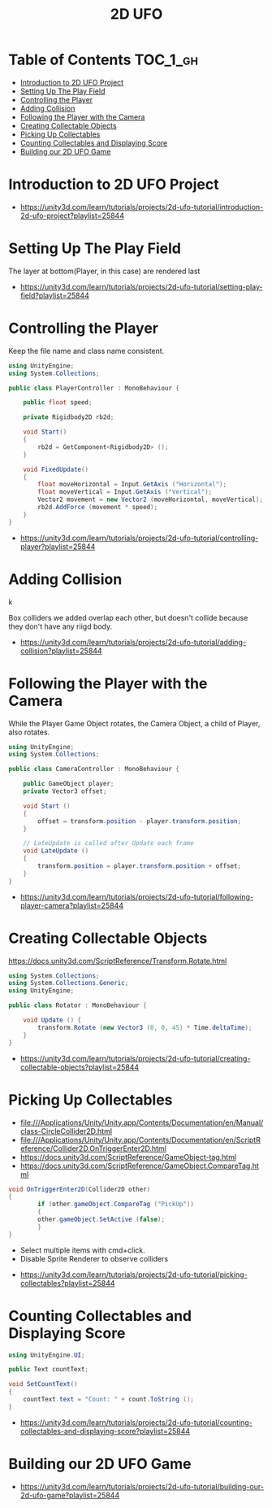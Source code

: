 #+TITLE: 2D UFO

* Table of Contents :TOC_1_gh:
- [[#introduction-to-2d-ufo-project][Introduction to 2D UFO Project]]
- [[#setting-up-the-play-field][Setting Up The Play Field]]
- [[#controlling-the-player][Controlling the Player]]
- [[#adding-collision][Adding Collision]]
- [[#following-the-player-with-the-camera][Following the Player with the Camera]]
- [[#creating-collectable-objects][Creating Collectable Objects]]
- [[#picking-up-collectables][Picking Up Collectables]]
- [[#counting-collectables-and-displaying-score][Counting Collectables and Displaying Score]]
- [[#building-our-2d-ufo-game][Building our 2D UFO Game]]

* Introduction to 2D UFO Project
[[file:_img/screenshot_2017-04-25_00-55-14.png]]

[[file:_img/screenshot_2017-04-25_00-55-53.png]]

[[file:_img/screenshot_2017-04-25_00-56-49.png]]

[[file:_img/screenshot_2017-04-25_00-57-08.png]]

[[file:_img/screenshot_2017-04-25_00-57-45.png]]

:REFERENCES:
- https://unity3d.com/learn/tutorials/projects/2d-ufo-tutorial/introduction-2d-ufo-project?playlist=25844
:END:

* Setting Up The Play Field
[[file:_img/screenshot_2017-04-25_01-11-53.png]]

[[file:_img/screenshot_2017-04-25_01-12-27.png]]

[[file:_img/screenshot_2017-04-25_01-16-17.png]]

[[file:_img/screenshot_2017-04-25_01-17-29.png]]

The layer at bottom(Player, in this case) are rendered last

[[file:_img/screenshot_2017-04-25_01-19-45.png]]

[[file:_img/screenshot_2017-04-25_01-19-54.png]]


[[file:_img/screenshot_2017-04-25_01-20-50.png]]

[[file:_img/screenshot_2017-04-25_01-25-27.png]]

[[file:_img/screenshot_2017-04-25_01-26-59.png]]

:REFERENCES:
- https://unity3d.com/learn/tutorials/projects/2d-ufo-tutorial/setting-play-field?playlist=25844
:END:

* Controlling the Player
[[file:_img/screenshot_2017-04-27_08-31-38.png]]

Keep the file name and class name consistent.

[[file:_img/screenshot_2017-04-27_08-37-31.png]]

#+BEGIN_SRC csharp
  using UnityEngine;
  using System.Collections;

  public class PlayerController : MonoBehaviour {

      public float speed;

      private Rigidbody2D rb2d;

      void Start()
      {
          rb2d = GetComponent<Rigidbody2D> ();
      }

      void FixedUpdate()
      {
          float moveHorizontal = Input.GetAxis ("Horizontal");
          float moveVertical = Input.GetAxis ("Vertical");
          Vector2 movement = new Vector2 (moveHorizontal, moveVertical);
          rb2d.AddForce (movement * speed);
      }
  }
#+END_SRC

:REFERENCES:
- https://unity3d.com/learn/tutorials/projects/2d-ufo-tutorial/controlling-player?playlist=25844
:END:

* Adding Collision
k
[[file:_img/screenshot_2017-04-28_08-31-02.png]]

[[file:_img/screenshot_2017-04-28_08-32-37.png]]

[[file:_img/screenshot_2017-04-28_08-33-13.png]]

[[file:_img/screenshot_2017-04-28_08-34-56.png]]

[[file:_img/screenshot_2017-04-28_08-36-50.png]]

[[file:_img/screenshot_2017-04-28_08-37-09.png]]

[[file:_img/screenshot_2017-04-28_08-38-22.png]]

Box colliders we added overlap each other,
but doesn't collide because they don't have any riigd body.

:REFERENCES:
- https://unity3d.com/learn/tutorials/projects/2d-ufo-tutorial/adding-collision?playlist=25844
:END:

* Following the Player with the Camera
[[file:_img/screenshot_2017-04-28_08-42-40.png]]

While the Player Game Object rotates,
the Camera Object, a child of Player, also rotates.

[[file:_img/screenshot_2017-04-28_08-44-24.png]]

#+BEGIN_SRC csharp
  using UnityEngine;
  using System.Collections;

  public class CameraController : MonoBehaviour {

      public GameObject player;
      private Vector3 offset;

      void Start ()
      {
          offset = transform.position - player.transform.position;
      }

      // LateUpdate is called after Update each frame
      void LateUpdate ()
      {
          transform.position = player.transform.position + offset;
      }
  }
#+END_SRC

:REFERENCES:
- https://unity3d.com/learn/tutorials/projects/2d-ufo-tutorial/following-player-camera?playlist=25844
:END:

* Creating Collectable Objects
[[file:_img/screenshot_2017-04-29_16-26-09.png]]

https://docs.unity3d.com/ScriptReference/Transform.Rotate.html

#+BEGIN_SRC csharp
  using System.Collections;
  using System.Collections.Generic;
  using UnityEngine;

  public class Rotator : MonoBehaviour {

      void Update () {
          transform.Rotate (new Vector3 (0, 0, 45) * Time.deltaTime);		
      }
  }
#+END_SRC

:REFERENCES:
- https://unity3d.com/learn/tutorials/projects/2d-ufo-tutorial/creating-collectable-objects?playlist=25844
:END:

* Picking Up Collectables
- file:///Applications/Unity/Unity.app/Contents/Documentation/en/Manual/class-CircleCollider2D.html
- file:///Applications/Unity/Unity.app/Contents/Documentation/en/ScriptReference/Collider2D.OnTriggerEnter2D.html
- https://docs.unity3d.com/ScriptReference/GameObject-tag.html
- https://docs.unity3d.com/ScriptReference/GameObject.CompareTag.html

#+BEGIN_SRC csharp
  void OnTriggerEnter2D(Collider2D other) 
  {
		  if (other.gameObject.CompareTag ("PickUp"))
		  {
          other.gameObject.SetActive (false);
		  }
  }
#+END_SRC

[[file:_img/screenshot_2017-04-29_16-41-28.png]]

[[file:_img/screenshot_2017-04-29_16-44-11.png]]
- Select multiple items with cmd+click.
- Disable Sprite Renderer to observe colliders

[[file:_img/screenshot_2017-04-29_16-47-17.png]]

[[file:_img/screenshot_2017-04-29_16-49-24.png]]

:REFERENCES:
- https://unity3d.com/learn/tutorials/projects/2d-ufo-tutorial/picking-collectables?playlist=25844
:END:

* Counting Collectables and Displaying Score
[[file:_img/screenshot_2017-04-29_16-53-07.png]]

[[file:_img/screenshot_2017-04-29_16-56-15.png]]

[[file:_img/screenshot_2017-04-29_16-57-44.png]]

[[file:_img/screenshot_2017-04-29_17-03-41.png]]

#+BEGIN_SRC csharp
  using UnityEngine.UI;

  public Text countText;

  void SetCountText()
  {
      countText.text = "Count: " + count.ToString ();
  }
#+END_SRC

:REFERENCES:
- https://unity3d.com/learn/tutorials/projects/2d-ufo-tutorial/counting-collectables-and-displaying-score?playlist=25844
:END:

* Building our 2D UFO Game
[[file:_img/screenshot_2017-04-29_17-10-39.png]]

:REFERENCES:
- https://unity3d.com/learn/tutorials/projects/2d-ufo-tutorial/building-our-2d-ufo-game?playlist=25844
:END:

